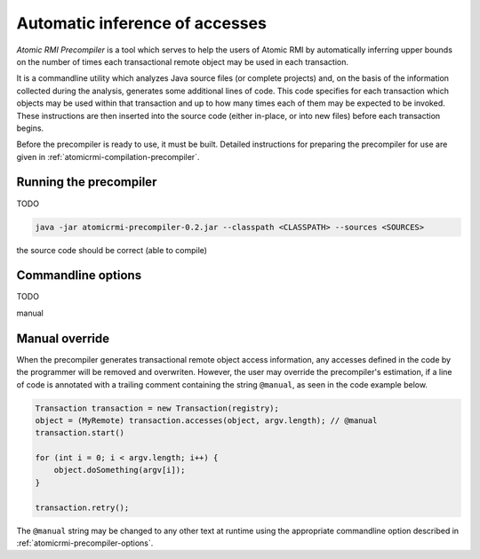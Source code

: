 .. _atomicrmi-precompiler:

===============================
Automatic inference of accesses 
===============================

*Atomic RMI Precompiler* is a tool which serves to help the users of Atomic RMI
by automatically inferring upper bounds on the number of times each
transactional remote object may be used in each transaction. 

It is a commandline utility which analyzes Java source files (or complete
projects) and, on the basis of the information collected during the analysis,
generates some additional lines of code. This code specifies for each
transaction which objects may be used within that transaction and up to how many
times each of them may be expected to be invoked. These instructions are then
inserted into the source code (either in-place, or into new files) before each
transaction begins.

Before the precompiler is ready to use, it must be built. Detailed instructions
for preparing the precompiler for use are given in
:ref:`atomicrmi-compilation-precompiler`.

Running the precompiler
=======================

TODO

.. code-block:: bash

    java -jar atomicrmi-precompiler-0.2.jar --classpath <CLASSPATH> --sources <SOURCES>

the source code should be correct (able to compile)

.. _atomicrmi-precompiler-options:

Commandline options
===================

TODO

manual


Manual override
===============

When the precompiler generates transactional remote object access information,
any accesses defined in the code by the programmer will be removed and
overwriten. However, the user may override the precompiler's estimation, if a
line of code is annotated with a trailing comment containing the string
``@manual``, as seen in the code example below.

.. code-block:: java

    Transaction transaction = new Transaction(registry);
    object = (MyRemote) transaction.accesses(object, argv.length); // @manual
    transaction.start()

    for (int i = 0; i < argv.length; i++) {
        object.doSomething(argv[i]);
    }

    transaction.retry();

The ``@manual`` string may be changed to any other text at runtime using the
appropriate commandline option described in
:ref:`atomicrmi-precompiler-options`.

